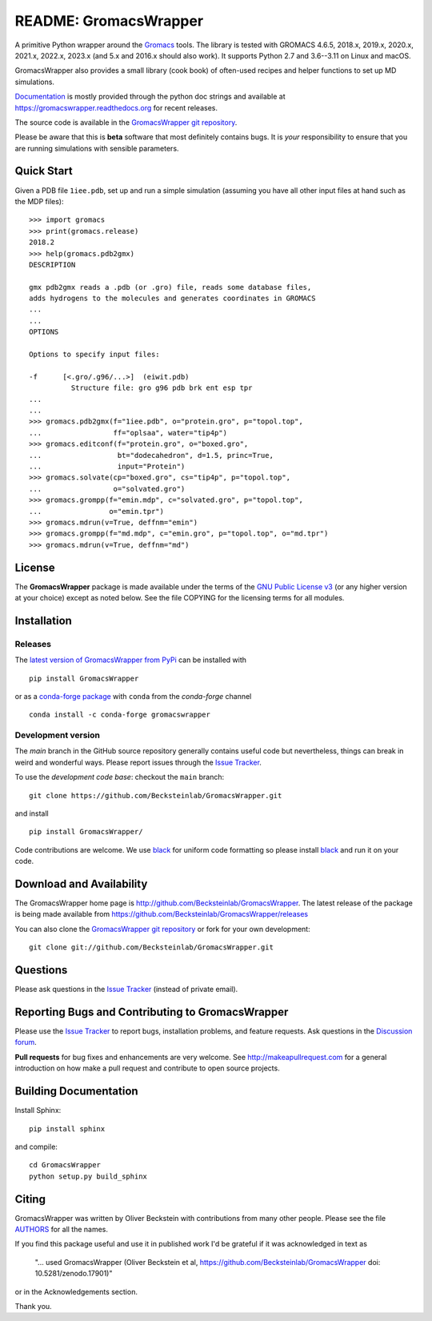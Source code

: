 .. -*- mode: rst, coding: utf-8 -*-
.. The whole GromacsWrapper package is Copyright (c) 2009-2018 Oliver
.. Beckstein and AUTHORS except where noted otherwise.


========================
 README: GromacsWrapper
========================

|build| |cov| |docs| |zenodo| |black| |PRsWelcome| |anaconda|

A primitive Python wrapper around the Gromacs_ tools. The library is
tested with GROMACS 4.6.5, 2018.x, 2019.x, 2020.x, 2021.x, 2022.x,
2023.x (and 5.x and 2016.x should also work). It supports Python 2.7
and 3.6--3.11 on Linux and macOS.

GromacsWrapper also provides a small library (cook book) of often-used
recipes and helper functions to set up MD simulations.

`Documentation`_ is mostly provided through the python doc strings and
available at https://gromacswrapper.readthedocs.org for recent releases.

The source code is available in the `GromacsWrapper git repository`_.

Please be aware that this is **beta** software that most definitely
contains bugs. It is *your* responsibility to ensure that you are
running simulations with sensible parameters.

.. _Gromacs: http://www.gromacs.org
.. _Documentation: 
   https://gromacswrapper.readthedocs.org/en/latest/
.. _GromacsWrapper git repository:
   https://github.com/Becksteinlab/GromacsWrapper
.. |build| image:: https://github.com/Becksteinlab/GromacsWrapper/actions/workflows/ci.yaml/badge.svg?branch=main
   :target: https://github.com/Becksteinlab/GromacsWrapper/actions/workflows/ci.yaml
   :alt: Build Status	     
.. |cov| image:: https://codecov.io/gh/Becksteinlab/GromacsWrapper/badge.svg
   :target: https://codecov.io/gh/Becksteinlab/GromacsWrapper
   :alt: Code Coverage
   :scale: 100%
.. |zenodo| image:: https://zenodo.org/badge/13219/Becksteinlab/GromacsWrapper.svg
   :target: https://zenodo.org/badge/latestdoi/13219/Becksteinlab/GromacsWrapper
   :alt: Latest release on zenodo (with DOI)
.. |docs| image:: https://readthedocs.org/projects/gromacswrapper/badge/?version=latest
   :target: https://gromacswrapper.readthedocs.org/en/latest/?badge=latest
   :alt: Documentation
.. |PRsWelcome| image:: https://img.shields.io/badge/PRs-welcome-brightgreen.svg
   :target: http://makeapullrequest.com
   :alt: PRs Welcome!	 
.. |anaconda| image:: https://anaconda.org/conda-forge/gromacswrapper/badges/version.svg
   :target: https://anaconda.org/conda-forge/gromacswrapper
   :alt: Anaconda.org package
.. |black| image:: https://img.shields.io/badge/code%20style-black-000000.svg
   :target: https://github.com/psf/black	 
   :alt: black   

	 
	 
Quick Start
===========

Given a PDB file ``1iee.pdb``, set up and run a simple simulation (assuming
you have all other input files at hand such as the MDP files)::

  >>> import gromacs
  >>> print(gromacs.release)
  2018.2
  >>> help(gromacs.pdb2gmx)
  DESCRIPTION

  gmx pdb2gmx reads a .pdb (or .gro) file, reads some database files,
  adds hydrogens to the molecules and generates coordinates in GROMACS
  ...
  ...
  OPTIONS

  Options to specify input files:

  -f      [<.gro/.g96/...>]  (eiwit.pdb)
            Structure file: gro g96 pdb brk ent esp tpr
  ...
  ...
  >>> gromacs.pdb2gmx(f="1iee.pdb", o="protein.gro", p="topol.top",
  ...                 ff="oplsaa", water="tip4p")
  >>> gromacs.editconf(f="protein.gro", o="boxed.gro",
  ...                  bt="dodecahedron", d=1.5, princ=True,
  ...                  input="Protein")
  >>> gromacs.solvate(cp="boxed.gro", cs="tip4p", p="topol.top",
  ...                 o="solvated.gro")
  >>> gromacs.grompp(f="emin.mdp", c="solvated.gro", p="topol.top",
  ...                o="emin.tpr")
  >>> gromacs.mdrun(v=True, deffnm="emin")
  >>> gromacs.grompp(f="md.mdp", c="emin.gro", p="topol.top", o="md.tpr")
  >>> gromacs.mdrun(v=True, deffnm="md")


	 
License
=======

The **GromacsWrapper** package is made available under the terms of
the `GNU Public License v3`_ (or any higher version at your choice)
except as noted below. See the file COPYING for the licensing terms
for all modules.

.. _GNU Public License v3: http://www.gnu.org/licenses/gpl.html


Installation
============

Releases
--------

The `latest version of GromacsWrapper from PyPi`_ can be installed
with ::

  pip install GromacsWrapper


or as a `conda-forge package`_ with ``conda`` from the *conda-forge* channel ::

   conda install -c conda-forge gromacswrapper
    

.. _`latest version of GromacsWrapper from PyPi`:
   https://pypi.org/project/GromacsWrapper/

.. _`conda-forge package`:
   https://anaconda.org/conda-forge/gromacswrapper


Development version
-------------------

The *main* branch in the GitHub source repository generally
contains useful code but nevertheless, things can break in weird and
wonderful ways. Please report issues through the `Issue Tracker`_.

To use the *development code base*:  checkout the ``main`` branch::

   git clone https://github.com/Becksteinlab/GromacsWrapper.git   

and install ::

   pip install GromacsWrapper/

Code contributions are welcome. We use `black`_ for uniform code
formatting so please install black_ and run it on your code.

.. _`black`: https://github.com/psf/black

Download and Availability
=========================

The GromacsWrapper home page is
http://github.com/Becksteinlab/GromacsWrapper.  The latest release of the
package is being made available from https://github.com/Becksteinlab/GromacsWrapper/releases

You can also clone the `GromacsWrapper git repository`_ or fork for
your own development::

  git clone git://github.com/Becksteinlab/GromacsWrapper.git

Questions
=========

Please ask questions in the `Issue Tracker`_ (instead of private email).


Reporting Bugs and Contributing to GromacsWrapper
=================================================

Please use the `Issue Tracker`_ to report bugs, installation problems,
and feature requests. Ask questions in the `Discussion forum`_.

**Pull requests** for bug fixes and enhancements are very welcome. See http://makeapullrequest.com for a 
general introduction on how make a pull request and contribute to open source projects.

.. _Issue Tracker: https://github.com/Becksteinlab/GromacsWrapper/issues
.. _Discussion forum: https://github.com/Becksteinlab/GromacsWrapper/discussions


Building Documentation
======================

Install Sphinx::

   pip install sphinx

and compile::

  cd GromacsWrapper
  python setup.py build_sphinx
  

Citing
======

|zenodo|

GromacsWrapper was written by Oliver Beckstein with contributions from
many other people. Please see the file AUTHORS_ for all the names.

If you find this package useful and use it in published work I'd be
grateful if it was acknowledged in text as

  "... used GromacsWrapper (Oliver Beckstein et al,
  https://github.com/Becksteinlab/GromacsWrapper doi: 10.5281/zenodo.17901)"

or in the Acknowledgements section.

Thank you.

.. _AUTHORS:
   https://raw.githubusercontent.com/Becksteinlab/GromacsWrapper/main/AUTHORS


